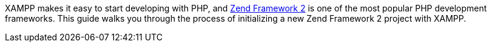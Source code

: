 XAMPP makes it easy to start developing with PHP, and http://framework.zend.com/[Zend Framework 2] is one of the most popular PHP development frameworks. This guide walks you through the process of initializing a new Zend Framework 2 project with XAMPP.
